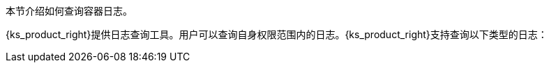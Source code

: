 // :ks_include_id: 11bc8bda3d544c559d443538a8b165cb
本节介绍如何查询容器日志。

{ks_product_right}提供日志查询工具。用户可以查询自身权限范围内的日志。{ks_product_right}支持查询以下类型的日志：
